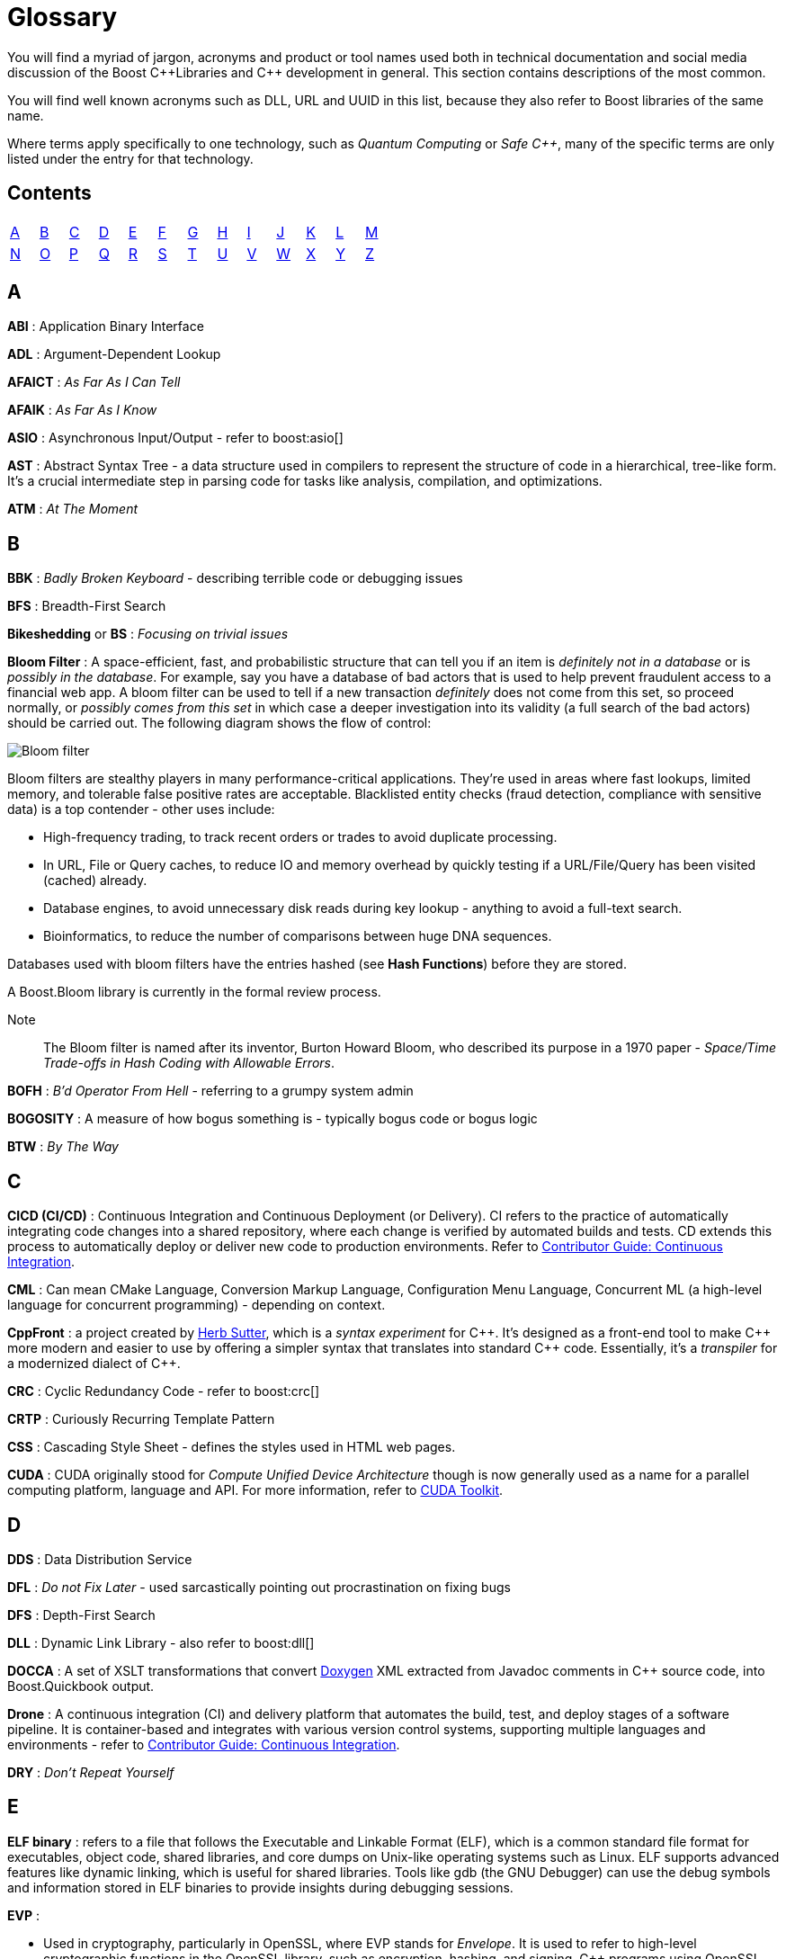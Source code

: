 ////
Copyright (c) 2024 The C++ Alliance, Inc. (https://cppalliance.org)

Distributed under the Boost Software License, Version 1.0. (See accompanying
file LICENSE_1_0.txt or copy at http://www.boost.org/LICENSE_1_0.txt)

Official repository: https://github.com/boostorg/website-v2-docs
////
= Glossary

You will find a myriad of jargon, acronyms and product or tool names used both in technical documentation and social media discussion of the Boost pass:[C++]Libraries and pass:[C++] development in general. This section contains descriptions of the most common.

You will find well known acronyms such as DLL, URL and UUID in this list, because they also refer to Boost libraries of the same name.

Where terms apply specifically to one technology, such as _Quantum Computing_ or _Safe C++_, many of the specific terms are only listed under the entry for that technology.

== Contents
[width="50%",stripes=odd,frame=none]
|===
| <<A>> | <<B>> | <<C>> | <<D>> | <<E>> | <<F>> | <<G>> | <<H>> | <<I>> | <<J>> | <<K>> | <<L>> | <<M>> 
| <<N>> | <<O>> | <<P>> | <<Q>> | <<R>> | <<S>> | <<T>> | <<U>> | <<V>> | <<W>> | <<X>> | <<Y>> | <<Z>>
|===

== A

*ABI* : Application Binary Interface

*ADL* : Argument-Dependent Lookup

*AFAICT* : _As Far As I Can Tell_

*AFAIK* : _As Far As I Know_

*ASIO* : Asynchronous Input/Output - refer to boost:asio[]

*AST* : Abstract Syntax Tree - a data structure used in compilers to represent the structure of code in a hierarchical, tree-like form. It's a crucial intermediate step in parsing code for tasks like analysis, compilation, and optimizations.

*ATM* : _At The Moment_

== B

*BBK* : _Badly Broken Keyboard_ - describing terrible code or debugging issues

*BFS* : Breadth-First Search

*Bikeshedding* or *BS* : _Focusing on trivial issues_

*Bloom Filter* : A space-efficient, fast, and probabilistic structure that can tell you if an item is _definitely not in a database_ or is _possibly in the database_. For example, say you have a database of bad actors that is used to help prevent fraudulent access to a financial web app. A bloom filter can be used to tell if a new transaction _definitely_ does not come from this set, so proceed normally, or _possibly comes from this set_ in which case a deeper investigation into its validity (a full search of the bad actors) should be carried out. The following diagram shows the flow of control:

image::bloom-filter.png[Bloom filter]

Bloom filters are stealthy players in many performance-critical applications. They're used in areas where fast lookups, limited memory, and tolerable false positive rates are acceptable. Blacklisted entity checks (fraud detection, compliance with sensitive data) is a top contender - other uses include:

* High-frequency trading, to track recent orders or trades to avoid duplicate processing.
* In URL, File or Query caches, to reduce IO and memory overhead by quickly testing if a URL/File/Query has been visited (cached) already.
* Database engines, to avoid unnecessary disk reads during key lookup - anything to avoid a full-text search.
* Bioinformatics, to reduce the number of comparisons between huge DNA sequences.

Databases used with bloom filters have the entries hashed (see *Hash Functions*) before they are stored.

A Boost.Bloom library is currently in the formal review process.

Note:: The Bloom filter is named after its inventor, Burton Howard Bloom, who described its purpose in a 1970 paper - _Space/Time Trade-offs in Hash Coding with Allowable Errors_.

*BOFH* : _B'd Operator From Hell_ - referring to a grumpy system admin

*BOGOSITY* : A measure of how bogus something is - typically bogus code or bogus logic

*BTW* : _By The Way_

== C

*CICD (CI/CD)* : Continuous Integration and Continuous Deployment (or Delivery). CI refers to the practice of automatically integrating code changes into a shared repository, where each change is verified by automated builds and tests. CD extends this process to automatically deploy or deliver new code to production environments. Refer to xref:contributor-guide:ROOT:testing/continuous-integration.adoc[Contributor Guide: Continuous Integration].

*CML* : Can mean CMake Language, Conversion Markup Language, Configuration Menu Language, Concurrent ML (a high-level language for concurrent programming) - depending on context.

*CppFront* : a project created by https://github.com/hsutter/cppfront[Herb Sutter], which is a _syntax experiment_ for pass:[C++]. It's designed as a front-end tool to make pass:[C++] more modern and easier to use by offering a simpler syntax that translates into standard pass:[C++] code. Essentially, it's a _transpiler_ for a modernized dialect of pass:[C++].

*CRC* : Cyclic Redundancy Code - refer to boost:crc[]

*CRTP* : Curiously Recurring Template Pattern

*CSS* : Cascading Style Sheet - defines the styles used in HTML web pages.

*CUDA* : CUDA originally stood for _Compute Unified Device Architecture_ though is now generally used as a name for a parallel computing platform, language and API. For more information, refer to https://developer.nvidia.com/cuda-toolkit[CUDA Toolkit].

== D

*DDS* : Data Distribution Service

*DFL* : _Do not Fix Later_ - used sarcastically pointing out procrastination on fixing bugs

*DFS* : Depth-First Search

*DLL* : Dynamic Link Library - also refer to boost:dll[]

*DOCCA* : A set of XSLT transformations that convert https://doxygen.nl/index.html[Doxygen] XML extracted from Javadoc comments in pass:[C++] source code, into Boost.Quickbook output.

*Drone* : A continuous integration (CI) and delivery platform that automates the build, test, and deploy stages of a software pipeline. It is container-based and integrates with various version control systems, supporting multiple languages and environments - refer to xref:contributor-guide:ROOT:testing/continuous-integration.adoc[Contributor Guide: Continuous Integration].

*DRY* : _Don't Repeat Yourself_

== E

*ELF binary* : refers to a file that follows the Executable and Linkable Format (ELF), which is a common standard file format for executables, object code, shared libraries, and core dumps on Unix-like operating systems such as Linux. ELF supports advanced features like dynamic linking, which is useful for shared libraries. Tools like gdb (the GNU Debugger) can use the debug symbols and information stored in ELF binaries to provide insights during debugging sessions.

*EVP* : 

* Used in cryptography, particularly in OpenSSL, where EVP stands for _Envelope_. It is used to refer to high-level cryptographic functions in the OpenSSL library, such as encryption, hashing, and signing. pass:[C++] programs using OpenSSL for cryptographic operations might use the EVP APIs.

* Enhanced Vector Processing : in high-performance computing contexts, EVP might refer to techniques that leverage vectorization or SIMD (Single Instruction, Multiple Data) for improving computational performance. It relates to libraries or frameworks that optimize algorithms using vectorized processing.

*EVP_MD_CTX* : Envelope Message Digest Context - part of OpenSSL's high-level cryptographic library and is used to manage the context for performing message digest (hashing) operations. The EVP API provides a high-level and flexible interface, allowing developers to use a consistent set of functions for various cryptographic algorithms without being tied to a specific implementation. 

== F

*FIFO* : First In, First Out

*FOMO* : _Fear Of Missing Out_

*FOOBAR* or *FUBAR* : _Fed Up Beyond All Recognition_

*FPU* : Floating Point Unit

*FSM* : Finite State Machine

*FUD* : _Fear, Uncertainty, and Doubt_

*FWIW* : _For What It's Worth_

== G

*GCC* : GNU Compiler Collection - a popular open-source compiler that supports pass:[C++], and it is frequently mentioned in discussions about toolchains, performance optimizations, and cross-platform development.

*GDB* : Often used as short for GNU Debugger, though can mean Graph Database.

*GIL* : Generic Image Library - boost:gil[] is a library designed for image processing, offering a flexible way to manipulate and process images.

== H

*Hash Functions* : A hash function takes a string and converts it into a number. Often used in fraud detection to store details such as: email addresses (normalized/lowered), credit card fingerprints (not full PANs as this might expose sensitive data, usually the last four digits or a _tokenized_ version of the numbers), device IDs, IP and user-agent strings, phone numbers (E.164 format), and usernames / login handles. Once hashed, these numbers can be stored in a database and searched for patterns to create *Bloom Filters* (to detect fake accounts) as well as searched on a per-item basis. Commonly used hash algorithms include:

* *MurmurHash3 / MurmurHash2*, which is fast, multithreaded, but non-cryptographic. It has excellent _avalanche_ properties (small input changes can lead to big output changes) and is used in many real-time systems due to speed and low collision rate. Redis Bloom, Apache Hadoop, and Apache Hive use it for sketch-based analytics.

* *CityHash / FarmHash*, was developed by Google and optimized for short strings and performance on modern CPUs. It is useful for hashing things like IP addresses, usernames, or device IDs. FarmHash is a successor to CityHash with better SIMD support.

* *FNV-1a / Fowler-Noll-Vo*, is super simple and fast, and often used when a lightweight, deterministic hash is needed. It is low-quality for cryptographic purposes, but fine for many *Bloom Filters*.

* *xxHash* is an extremely fast, modern non-crypto hash function that is gaining popularity in streaming analytics and fraud pipelines. Great choice when you're hashing millions of records per second.

* *SHA-512 / SHA-256 / SHA-3* are cryptographic hashes, developed by the NSA and published by NIST in 2001. SHA simply stands for _Secure Hash Algorithm_. They are slower than non-cryptographic hashes, but resilient to collisions and attacks. Often used in fraud systems when storing user personal information (emails, phone numbers) in a filter, and you need to protect against reverse-engineering the filter contents. 

The following shows an example of a string hashed with the SHA-256 algorithm:

[source,text]
----
Email: fraudster@example.com
SHA-256 Hash: 0a89310b6c5fc95e6fcb53a19ad4d80d65cf63d1870076859ec79dc21d1c47f2
----

Terms related to hashing include:

* *Fingerprint* - a combination of strings that are hashed as one - for example: 
`SHA-256(email + deviceID + timestamp)`.

* *PCI DSS Compliance* - the _Payment Card Industry Data Security Standard_ (PCI DSS) which strictly regulates the handling of credit card PANs.

* *Rainbow Tables* - precomputed databases of common inputs and their hash values, used by attackers to quickly reverse hashes by looking up matches instead of computing them.

* *Salting* - the process of adding a unique, random value to input data before hashing it, to prevent attackers from using precomputed hash tables (like _rainbow tables_) to reverse-engineer the original input.

Note:: For uses of hash functions in Boost libraries, refer to boost:hash2[] and the Boost.Bloom library currently in the formal review process.

*HCF* : _Halt and Catch Fire_ - a bug that crashes everything, usually exaggerated

*HOF* : High-Order Functions - refer to boost:hof[]

*HRT* : High-Resolution Timer - a high-resolution timing mechanisms used in pass:[C++] for precise measurements of time, especially in performance profiling and real-time systems.

*HSM* : Hierarchical State Machine - used in designing state machines in software development, often in real-time systems or simulations.


== I

*ICL* : Interval Container Library - refer to boost:icl[]

*ID10T* : _Idiot_ - pronounced "ID-ten-T" (user errors)

*IDEs* : Integrated Development Environments

*IIUC* : _If I understand correctly_

*IIRC* : _If I remember correctly_

*IMO* or *IMHO* : _In My (Honest or Humble) Opinion_

*INCITS* : The https://www.incits.org/[InterNational Committee for Information Technology Standards] is the central U.S. forum dedicated to creating technology standards for the next generation of innovation. 

*IO* : Input/Output - refer to boost:io[]

*IOW* : _In Other Words_

*IR* : Intermediate Representation - an internal representation of code or data.

*IWBNI* : _It Would Be Nice If_ - a feature request is a dream

*IWYU* : https://include-what-you-use.org/[include-what-you-use] - a tool for use with clang to analyze `#includes` in C and pass:[C++] source files.

== J

*Jinja* or *Jinga2* : Jinga is a popular Python text template engine. https://jinja2cpp.github.io/[Jinga2pass:[C++]] is a modern C++ implementation of Jinga.

*JNI* : Java Native Interface - a framework that allows pass:[C++] code to interact with Java code. JNI is relevant when integrating pass:[C++] components into Java applications, especially in cross-language development.

*JIT* : Just-In-Time (Compilation) - while JIT compilation is more commonly associated with languages like JavaScript or Java, it is occasionally discussed in the context of pass:[C++] when talking about optimization techniques, runtime compilation, or performance-critical applications. Some pass:[C++] libraries (e.g., LLVM) support JIT compilation features.

== K

*K8s* : The https://kubernetes.io/[Kubernetes] container orchestration system

*KDE* : The K Desktop Environment (a Linux graphical environment)

*KISS* : _Keep It Simple, Stupid_

*KPI* : Key Performance Indicator

*KVM* : Kernel-based Virtual Machine

== L

*LEAF* : Lightweight Error Augmentation Framework - refer to boost:leaf[]

*LGTM* : _Looks Good To Me_ - often used in code reviews to signal approval

*LIFO* : Last In, First Out

*LLVM* : Initially this stood for _Low Level Virtual Machine_ but is now no longer considered an acronym. https://llvm.org/[LLVM] is now the name for a set of compiler and toolchain technologies that support the development of a frontend for any programming language and a backend for any processor architecture. It is written in pass:[C++].

*LOL* : _Laughing Out Loud_

*LOPS* _Lack Of Programmer Skill_ - used humorously when a problem is tricky to debug

*LSP* : 

* Liskov Substitution Principle - states that objects of a derived class should be able to replace objects of the base class without affecting the correctness of the program, ensuring that a subclass can stand in for its superclass without altering expected behavior.

* Language Server Protocol - a standard protocol used for communication between code editors/IDEs (like VS Code) and programming language tools (like compilers or linters). It's designed to enable features like autocomplete, go-to-definition, and refactoring.

== M

*MDS* :

* Meltdown Data Sampling : in the context of system security and CPU vulnerabilities, MDS refers to a family of side-channel attacks that target weaknesses in modern CPU architectures. These attacks can potentially leak sensitive data through speculative execution flaws, similar to vulnerabilities like Meltdown and Spectre.

* Modular Design Structure : sometimes used to describe a software design methodology in which systems are broken down into modules, allowing for separation of concerns and better maintainability.

* Multiple Data Streams : a more abstract term, refers to scenarios where an application handles multiple data streams simultaneously, possibly in a parallel or distributed environment.

*MFW* : _My Face When_ - used humorously or sarcastically depending heavily on the accompanying context or image.

*MIR, MLIR* : Mid-level Intermediate Representation - an intermediate form of code that is generated by the compiler during the compilation process, designed to be easier for the compiler to analyze and optimize. In particular, this mid-level code aids with *borrow checking*, incremental compilation and ensuring safety (type, memory, etc.) issue.

*MOC* : In the context of Qt and pass:[C++], this refers to the Meta-Object Compiler - a tool that processes Qt's extensions to pass:[C++], such as signals and slots (a mechanism for event-driven programming) and other meta-object features (like introspection and dynamic properties). The MOC generates additional pass:[C++] code that enables these features to work seamlessly.

*MPI* : Message Parsing Interface - refer to boost:mpi[]

*MPL* or *MP11* : Metaprogramming Libraries - refer to boost:mpl[] and the later boost:mp11[]

*MVP* : Model-View-Presenter

== N

*NDA* : Non-Disclosure Agreement

*NIMBY* : _Not In My Back Yard_ - when a programmer doesn't want to deal with a particular issue

*NLL* : Non-Lexical Lifetimes - an NLL borrow checker in the https://www.rust-lang.org/[Rust] language that uses a more precise, dataflow-based analysis to determine when a borrow starts and ends, based on the actual usage of the variables. This allows for more flexible and intuitive borrowing rules.

*NTTP* : Non-Type Template Parameter

== O

*Odeint* : Ordinary Differential Equations (Initial) - a library for solving initial value problems of ordinary differential equations, refer to boost:numeric/odeint[]

*OOB* : Out of Bounds or Out of Band - meaning irrelevant

*OOP* : Object-Oriented Programming

*Open-Methods* : Refers to a language mechanism that allows you to define new behaviors (essentially, methods) for existing types _without_ modifying those types. pass:[C++] doesn't natively support open methods in the way that some dynamic languages (like Common Lisp) do. Keys to the purpose of open methods are the _Open/Closed Principle_ (OCP) - where a software entity (class, module, function, etc.) should be open for extension but closed for modification - and _multiple dispatch_. In _single dispatch_ method resolution is based on the runtime type of a single object, usually the one the method is called on. With multiple dispatch method resolution is based on the runtime types of two or more arguments. pass:[C++] supports single dispatch via virtual functions, multiple dispatch has to be simulated and typically coded into a library.

The main advantage of open methods is that they help prevent bugs when modifying stable code. For example, when a new file format becomes popular, code can be extended to support it without modifying the existing code. In simple terms, they allow for safer scaling of software. Another specific use is you can add behavior involving multiple types, for example adding collision handling between type `A` and type `B` that is to date unsupported in your code.

An open-method library is currently in the Boost formal review process.

== P

*PEBKAC* : _Problem Exists Between Keyboard And Chair_ - user error

*PFR* : A library to perform basic reflection - refer to boost:pfr[]

*Phi function* : a construct used in Static Single Assignment (see *SSA*) form to resolve multiple possible values for a variable when control flow converges in a program. It selects a value based on the control flow path taken to reach the convergence point. Phi functions are not visible to developers — they exist in the intermediate representation (IR) of compilers working with low-level code optimizations.

*PICNIC* : _Problem In Chair, Not In Computer_

*PIMPL* : 

* Pointer to IMPLementation

* _Perception Is My Lasting Principle_ - the "Cheshire Cat" idiom where someone's perception of reality is subjective

*PITA* : _Pain In The Application_ - difficult or frustrating code issue

*POD* : _Plain Old Data_

*POSIX* : Portable Operating System Interface

*PPA* : Personal Package Archive - a repository on Launchpad (a platform for Ubuntu software collaboration) that allows developers and maintainers to distribute software or updates that are not yet included in the official Ubuntu repositories.

*PR* : Pull Request - a request to include specified content into a GitHub repository. An administrator can accept or reject the PR.

[[q]]
== Q

*QBK* : Quickbook - a Boost tool for automated documentation, _not_ to be confused with Intuit Quickbooks accounting software.

*QED* : "Quod erat demonstrandum" in Latin, which translates to "that which was to be demonstrated".

*QML* : Qt Meta Language - a declarative language used in conjunction with Qt for designing user interfaces. QML is commonly referenced in pass:[C++] discussions related to UI development in Qt.

*QOI* : Quite OK Image format - a relatively new image file format that aims to provide lossless image compression with a focus on simplicity and speed, sometimes used in performance-critical applications dealing with image processing.

*QoS* : Quality of Service - a concept that often appears in networking discussions, especially when pass:[C++] programs deal with real-time communications, distributed systems, or systems requiring specific performance guarantees.

*Qt* : This is a widely-used pass:[C++] framework for cross-platform GUI applications. While not an acronym, it's often capitalized as Qt in discussions. Qt is known for its rich set of libraries and tools to develop not only graphical applications but also applications that require network handling, file I/O, and more.

*Quantum Computing* : Unlike classical computing based on bits which must have a value of 0 or 1, quantum computing is based on _qubits_ (see definition below) that can exist in multiple states at the same time. Still in the research phase, this technology can dramatically improve the performance of certain algorithms - especially those we currently call "brute-force" computing - in fields such as cryptography, chemistry simulation, graph traversing, and no doubt many others as new algorithms are discovered. We can currently simulate quantum algorithms in pass:[C++] - refer to xref:task-quantum-computing.adoc[]. There is a mass of new terminology to grasp - many of which have completely different meanings outside of quantum computing - including:

* *Bloch Sphere* : a geometric representation of a single qubit's state as a point on the surface of a unit sphere, useful for visualizing superposition and phase.
+
image::bloch-sphere.png[Bloch Sphere]
+
_The Bloch sphere is a 3D representation of a single qubit's state. Any point on the sphere's surface corresponds to a valid qubit state, with poles representing |0⟩ and |1⟩, and equatorial points representing equal superpositions. This tool helps visualize qubit transformations, such as rotations from quantum gates or decoherence effects over time._

* *Clifford+T Gate Set* : a universal set of quantum gates that includes _Clifford_ gates and the _T_ gate, used to construct fault-tolerant quantum circuits. The Clifford gate is a type of quantum gate that forms a foundational set of operations used in quantum error correction and stabilizer circuits. The T gate is a single-qubit quantum gate that applies a π/4 phase shift to the |1⟩ state, making it essential for achieving universal quantum computation when combined with Clifford gates.

* *Decoherence* : the process by which a quantum system loses its quantum properties (like superposition or entanglement) due to environmental interaction.

* *Entanglement* : a quantum phenomenon where two or more qubits become linked, such that measuring one affects the state of the others, regardless of distance.
+
image::entanglement.png[Entanglement]
+
_This shows a classic quantum circuit diagram demonstrating how to create an entangled pair of qubits (often called a Bell State). Qubit 0 (q₀) — starts in state |0⟩. Qubit 1 (q₁) — also starts in state |0⟩. A Hadamard Gate (H) is applied to q₀, which puts q₀ into a superposition: (|0⟩ + |1⟩) / √2. A CNOT gate is applied with q₀ as the control qubit, and q₁ as the target qubit. This entangles the qubits — their states become correlated. This means measuring q₀ as 0 forces q₁ to be 0, and measuring q₀ as 1 forces q₁ to be 1. Even if far apart, their outcomes are perfectly correlated — the hallmark of entanglement._

* *Hamiltonian* : an operator representing the total energy of a quantum system, governing how its state evolves over time via Schrödinger's equation.

* *Interference* : arises from the wave-like nature of quantum states, allowing quantum algorithms to amplify correct answers while canceling out incorrect ones, enhancing computational efficiency.

* *Measurement* : the act of observing a qubit's state, which causes its wavefunction to collapse into a definite classical outcome (0 or 1).

* *Noisy Intermediate-Scale Quantum (NISQ)* : 
A classification of current quantum devices with dozens to hundreds of qubits that are not yet error-corrected or scalable but still useful for experimentation.

* *QASM (Quantum Assembly Language)* : a low-level language for describing quantum circuits and operations, often used to interface with quantum simulators and hardware.

* *Qubit* : the basic unit of quantum information, capable of existing in a superposition of 0 and 1, unlike a classical bit which is strictly one or the other.

* *Qubit Connectivity (Topology)* : the layout that defines which qubits in a quantum computer can directly interact, affecting how efficiently quantum circuits can be executed.

* *Qubit Decoherence Time (T1, T2)* : _T1_ refers to how long a qubit holds its energy state (relaxation), and _T2_ refers to how long it maintains its phase (coherence) — both affect quantum stability.

* *Quantum Annealing* : an optimization technique that finds the lowest-energy configuration of a system by slowly evolving its quantum state.

* *Quantum Circuit* : a structured sequence of quantum gates applied to qubits to implement a quantum algorithm.
+
image::quantum-circuit.png[Quantum Circuit]
+
_This diagram shows a basic quantum circuit composed of qubit wires (horizontal lines) and quantum gates. The gates — such as Hadamard (H), CNOT, and Measurement (M) — manipulate the quantum state of the qubits. The circuit structure visually represents the flow of operations over time from left to right, forming the basis of all quantum algorithms._

* *Quantum Error Correction (QEC)* : techniques used to detect and correct quantum errors by encoding logical qubits across multiple physical qubits.

* *Quantum Fourier Transform (QFT)* : a quantum algorithm for transforming a quantum state into its frequency domain - used in Shor's algorithm and other applications.

* *Quantum Gate* : a basic operation applied to qubits that changes their state, analogous to logic gates in classical circuits but with quantum behavior.

* *Quantum Phase Estimation (QPE)* : an algorithm used to estimate the eigenvalue (phase) associated with an eigenvector of a unitary operator—central to many quantum applications.

* *Quantum Teleportation* : a process where the state of a qubit is transferred from one location to another, without moving the physical particle itself, by using entanglement and classical communication. It doesn't transmit matter or energy like in science fiction — instead, it “teleports” quantum information perfectly, but always requires destroying the original state.
+
image::quantum-teleportation.png[Quantum Teleportation]
+
_This diagram shows the basic process of quantum teleportation, where the unknown state of qubit |ψ⟩ (held by Alice) is transferred to Bob using entanglement and classical communication. The circuit begins with an entangled pair of qubits shared between Alice (qubit A) and Bob (qubit B). Alice performs a set of quantum operations — a CNOT gate followed by a Hadamard gate — on her qubits, then measures them. She sends the two classical measurement results (bits) to Bob over a classical channel. Bob then applies specific quantum gates (Pauli X and/or Z) depending on Alice's results, reconstructing the original state |ψ⟩ on his qubit — effectively completing the teleportation without physically moving the qubit itself._

* *Quantum Volume* : a benchmark that evaluates a quantum computer's ability to run complex circuits by factoring in gate fidelity, connectivity, and qubit count.

* *Superposition* : a principle in quantum mechanics where a qubit can exist in multiple states simultaneously, enabling parallelism in computation.

* *Trotterization* : a technique for approximating quantum evolution by breaking time-dependent Hamiltonians into discrete, manageable steps.

*QVM* : Quaternions Vectors and Matrices - refer to boost:qvm[]

== R

*RAII* : Resource Acquisition Is Initialization

*RPC* : Remote Procedure Call

*RTFM* : _Read The Fine (or Friendly) Manual_

*RTTI* : Run-Time Type Information

*RUST* : https://www.rust-lang.org/[Rust] is a relatively new programming language incorporating memory-safety, thread-safety and type-safety constructs. This language provides many of the concepts proposed for *Safe pass:[C++]*.

*Rustaceans* : Aficionados of the https://www.rust-lang.org/[Rust] programming language

[[s]]
== S

*Safe pass:[C++]* : There are memory-safe discussions and initiatives going on in the wider pass:[C++] development world, though it seems like it's a tough nut to crack. The https://safecpp.org/P3390R0.html[Safe pass:[C++]] proposal is currently in a state of indefinite hiatus. Key concepts of _memory-safety_, and it's partners _type-safety_ and _thread-safety_, include:

* *Borrowing* : this refers to a feature of an ownership system that allows a variable to grant temporary access to its data without giving up ownership. _Immutable borrowing_ allows others to read but not modify data. Multiple immutable borrows are allowed at the same time. With _mutable borrowing_ others can modify the data, but only one mutable borrow is allowed at any one time (to prevent data races), and the owner cannot modify the value until the borrow ends. Borrowing enforces lifetimes - so borrowed references do not outlive the original data.
* *Borrow checking* : a kind of compile-time analysis that prevents using a reference after an object has gone out of scope.
* *Choice types* : a _choice type_ is similar to an enum, but contains a type-safe selection of alternative types.
* *Explicit mutation* : all mutations are explicit, so there are no uncertain side-effects.
* *Interior mutability* : types with interior mutability implement deconfliction strategies to support shared mutation, without the risk of data races or violating exclusivity.
* *Pattern matching* : the only way to access alternatives of _Choice types_ to ensure type-safety.
* *Relocation object model* : a memory model that supports relocation/destruction of local objects, in order to satisfy type-safety.
* *Send and sync* : these are _type traits_ that ensure memory-safety between threads. The _send_ is enabled for a variable if it is safe to transfer ownership of its value to another thread. A _sync_ trait is enabled if it is safe to share a reference to a value with other threads. 
* *The `safe` context* : operations in the `safe` context are guaranteed not to cause undefined behavior. 

*SHA* : Secure Hash Algorithm, a function that will reliably give different hash values for different inputs.

*SFINAE* or *SFINAED* : _Substitution Failure Is Not An Error_

*SIGILS* : refers to symbols or characters that precede a variable, literal, or keyword to indicate its type or purpose. For example, in "%hash" the "%" is a sigil. It is occasionally used with a tongue-in-cheek tone because of its mystical connotations, referring to how these symbols can seem "magical" in making the code work! 

*SMOP* : _Small Matter of Programming_ - sarcastically downplaying complex problems

*SOLID* : Single Responsibility, Open/Closed, Liskov Substitution, Interface Segregation, Dependency Inversion (Design principles)

*SSA* : Static Single Assignment - a property of intermediate representations (IRs) used in compilers. SSA is a popular technique in modern compilers to make optimizations and analysis simpler and more efficient. Each variable is assigned exactly once and is immutable after assignment. If a variable is updated, a new variable is created instead. Refer also to *Phi functions*.

*STL* : Standard Template Library

*Swifties* : In the programming context, aficionados of the https://developer.apple.com/swift/[Swift] language.

== T

*TCO* : Tail Call Optimization

*TCP* : Transmission Control Protocol

*TDD* : Test-Driven Development

*Test Matrix* : A test matrix is a table used to define and track test cases, inputs, and environments, such as various operating systems, compilers, and hardware platforms. Each row represents a test scenario or feature, while the columns represent variations like software versions or hardware setups - refer to xref:contributor-guide:ROOT:testing/boost-test-matrix.adoc[Contributor Guide: Test Matrix].

*TLS* : Thread-Local Storage

*TL;DR* : _Too Long; Didn't Read_

*TL;DW* : _Too Long; Didn't Watch_ - used when someone posts an overly long video or demo

*TTI* : Type Traits Introspection - refer to boost:tti[]

*TTOU* : _Time To Opt Out_ - used humorously to express wanting to quit a project that is heading south

*TTW* : _Time To Whine_ - used sarcastically used when someone starts complaining about their code or environment

== U

*UB* : Undefined Behavior

*UBlas* : Basic Linear Algebra - refer to boost:numeric/ublas[]

*URL* : Universal Resource Locator - refer to boost:url[]

*UDP* : User Datagram Protocol

*UTC* : Coordinated Universal Time

*UUID* : Universal Unique Identifier - refer to boost:uuid[]

== V

*VALA* : Vector Arithmetic Logic Array - a specialized hardware design or computation technique, but in some performance-critical pass:[C++] applications, vector arithmetic and optimization may be discussed in a similar context.

*VCPKG* : https://vcpkg.io/en/[Microsoft's open source package manager] for acquiring and managing libraries

*VFS* : Virtual File System - abstract file system operations across multiple platforms might implement or make use of a VFS layer. This allows consistent file I/O behavior regardless of the underlying file system.

*VLA* : Variable Length Array - although pass:[C++] does not officially support VLAs in the standard, some compilers provide support as an extension. VLAs allow the length of an array to be determined at runtime.

*VMD* : Variadic Macro Data - refer to boost:vmd[]

*VoIP* : Voice over Internet Protocol - in networking libraries or real-time communication systems, VoIP is often discussed when implementing features for voice transmission over IP networks.

*VR* : Virtual Reality - in game programming, simulations, or graphics-intensive applications, VR is often mentioned in discussions. pass:[C++] is commonly used for developing VR engines and related tools.

*VTable* : Virtual Table - a mechanism used in pass:[C++] to support dynamic (runtime) polymorphism through virtual functions. Discussions involving inheritance and object-oriented programming often reference vtables.

== W

*WAD* : _Works As Designed_ - usually sarcastic

*WG21* : Working Group 2021 - a C++ Standards working group

*WIP* : _Work In Progress_

*WITIWF* : _Well I Thought It Was Funny_

*WowBagger* :  The name of the web server where boost.org and lists.boost.org are running.  It's a Redhat Linux machine and soon to be replaced.

*WRT* : _With Respect To_

*WTB* : _Where's The Bug?_ - used sarcastically when trying to find a difficult-to-locate issue

== X

*XFS* : Extended File System - a high-performance file system in Linux

*XSS* : Cross-Site Scripting - a security vulnerability where malicious scripts are injected into websites

*XUL* : XML User Interface Language - used to define user interfaces in Mozilla applications

== Y

*YAGNI* : _You Aren't Gonna Need It_

*YAP* : An expression template library - refer to boost:yap[]

*YOLO* : _You Only Live Once_ - used when someone takes a risky or questionable coding decision

== Z

*ZALGO* : refers to a form of distorted or "corrupted" text, and while this is more of a meme in the programming community, it comes up when discussing character encoding or text rendering in pass:[C++].

*ZF* : Zero-Fill - zero-filling memory, often done for security reasons or to initialize data in pass:[C++] programs.

*ZFP* : Compressed Floating-Point Arrays - ZFP is a pass:[C++] library for compressed floating-point arrays, often used in scientific computing or simulations requiring efficient memory usage.

*Zlib* : Zlib Compression Library - a widely-used compression library in pass:[C++] for data compression and decompression.

*ZMQ* : ZeroMQ - a high-performance asynchronous messaging library that can be used in pass:[C++] for concurrent programming and networking applications.

*Z-order* or *Z-ordering* : Refers to the drawing order of objects in 2D or 3D space. This is relevant in pass:[C++] game development or graphical applications when managing layers of objects.

== See Also

* xref:faq.adoc[]
* xref:resources.adoc[]






